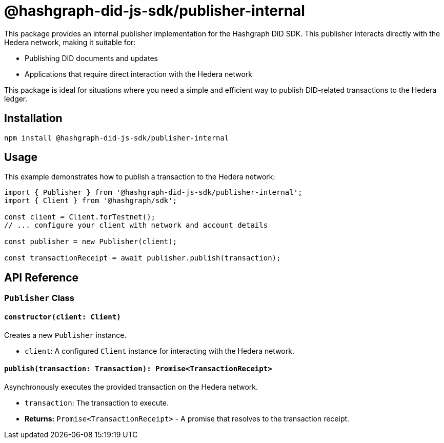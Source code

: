 = @hashgraph-did-js-sdk/publisher-internal

This package provides an internal publisher implementation for the Hashgraph DID SDK. This publisher interacts directly with the Hedera network, making it suitable for:

*   Publishing DID documents and updates
*   Applications that require direct interaction with the Hedera network

This package is ideal for situations where you need a simple and efficient way to publish DID-related transactions to the Hedera ledger.


== Installation

[source,bash]
----
npm install @hashgraph-did-js-sdk/publisher-internal
----

== Usage

This example demonstrates how to publish a transaction to the Hedera network:

[source,typescript]
----
import { Publisher } from '@hashgraph-did-js-sdk/publisher-internal';
import { Client } from '@hashgraph/sdk';

const client = Client.forTestnet(); 
// ... configure your client with network and account details

const publisher = new Publisher(client);

const transactionReceipt = await publisher.publish(transaction);
----


== API Reference

=== `Publisher` Class

==== `constructor(client: Client)`

Creates a new `Publisher` instance.

*   `client`:  A configured `Client` instance for interacting with the Hedera network.


==== `publish(transaction: Transaction): Promise<TransactionReceipt>`

Asynchronously executes the provided transaction on the Hedera network.

*   `transaction`: The transaction to execute.
*   **Returns:**  `Promise<TransactionReceipt>` - A promise that resolves to the transaction receipt.